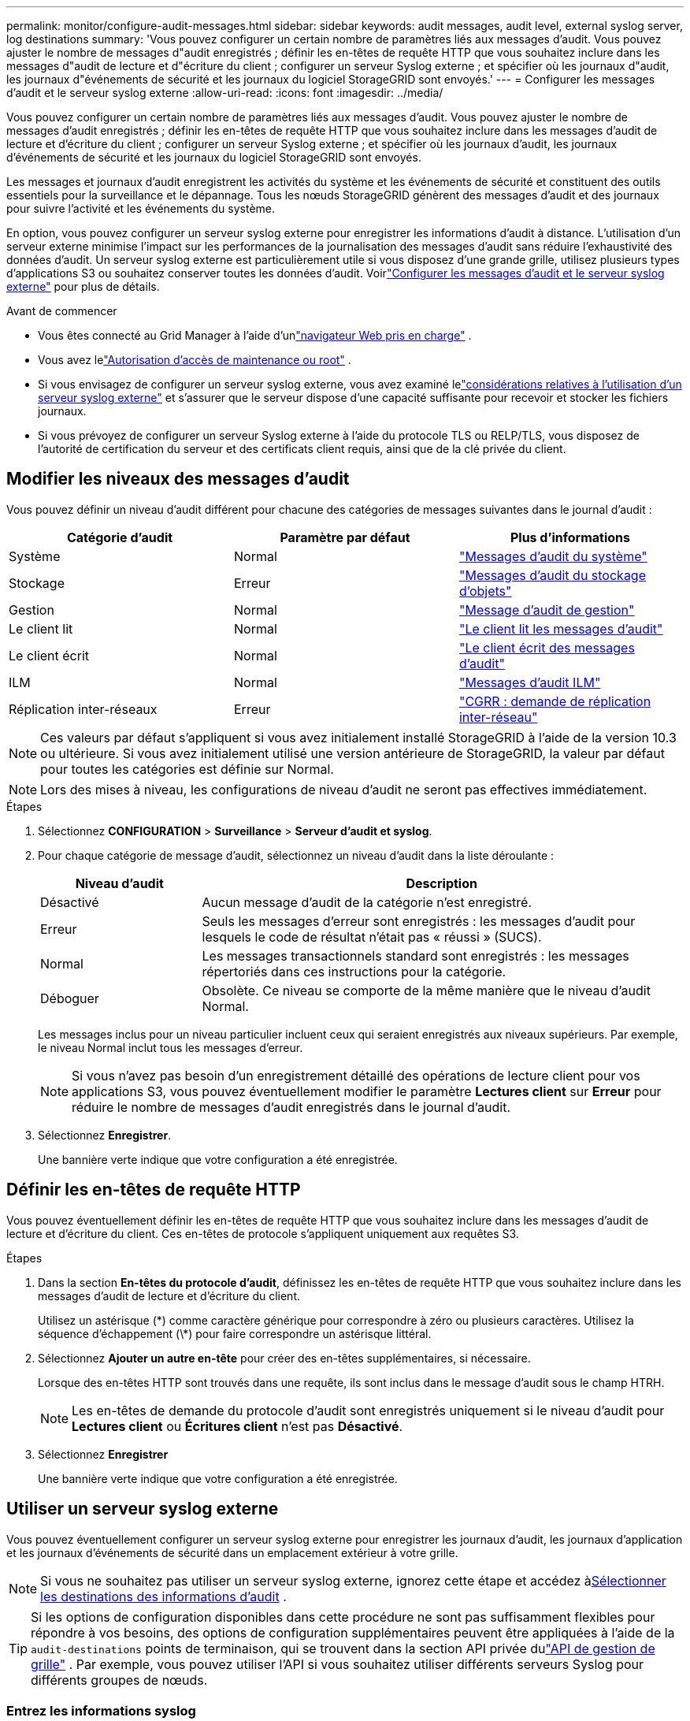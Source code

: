 ---
permalink: monitor/configure-audit-messages.html 
sidebar: sidebar 
keywords: audit messages, audit level, external syslog server, log destinations 
summary: 'Vous pouvez configurer un certain nombre de paramètres liés aux messages d’audit.  Vous pouvez ajuster le nombre de messages d"audit enregistrés ; définir les en-têtes de requête HTTP que vous souhaitez inclure dans les messages d"audit de lecture et d"écriture du client ; configurer un serveur Syslog externe ; et spécifier où les journaux d"audit, les journaux d"événements de sécurité et les journaux du logiciel StorageGRID sont envoyés.' 
---
= Configurer les messages d'audit et le serveur syslog externe
:allow-uri-read: 
:icons: font
:imagesdir: ../media/


[role="lead"]
Vous pouvez configurer un certain nombre de paramètres liés aux messages d’audit.  Vous pouvez ajuster le nombre de messages d'audit enregistrés ; définir les en-têtes de requête HTTP que vous souhaitez inclure dans les messages d'audit de lecture et d'écriture du client ; configurer un serveur Syslog externe ; et spécifier où les journaux d'audit, les journaux d'événements de sécurité et les journaux du logiciel StorageGRID sont envoyés.

Les messages et journaux d’audit enregistrent les activités du système et les événements de sécurité et constituent des outils essentiels pour la surveillance et le dépannage. Tous les nœuds StorageGRID génèrent des messages d’audit et des journaux pour suivre l’activité et les événements du système.

En option, vous pouvez configurer un serveur syslog externe pour enregistrer les informations d'audit à distance. L’utilisation d’un serveur externe minimise l’impact sur les performances de la journalisation des messages d’audit sans réduire l’exhaustivité des données d’audit. Un serveur syslog externe est particulièrement utile si vous disposez d'une grande grille, utilisez plusieurs types d'applications S3 ou souhaitez conserver toutes les données d'audit. Voirlink:../monitor/considerations-for-external-syslog-server.html["Configurer les messages d'audit et le serveur syslog externe"] pour plus de détails.

.Avant de commencer
* Vous êtes connecté au Grid Manager à l'aide d'unlink:../admin/web-browser-requirements.html["navigateur Web pris en charge"] .
* Vous avez lelink:../admin/admin-group-permissions.html["Autorisation d'accès de maintenance ou root"] .
* Si vous envisagez de configurer un serveur syslog externe, vous avez examiné lelink:../monitor/considerations-for-external-syslog-server.html["considérations relatives à l'utilisation d'un serveur syslog externe"] et s'assurer que le serveur dispose d'une capacité suffisante pour recevoir et stocker les fichiers journaux.
* Si vous prévoyez de configurer un serveur Syslog externe à l'aide du protocole TLS ou RELP/TLS, vous disposez de l'autorité de certification du serveur et des certificats client requis, ainsi que de la clé privée du client.




== Modifier les niveaux des messages d'audit

Vous pouvez définir un niveau d’audit différent pour chacune des catégories de messages suivantes dans le journal d’audit :

[cols="1a,1a,1a"]
|===
| Catégorie d'audit | Paramètre par défaut | Plus d'informations 


 a| 
Système
 a| 
Normal
 a| 
link:../audit/system-audit-messages.html["Messages d'audit du système"]



 a| 
Stockage
 a| 
Erreur
 a| 
link:../audit/object-storage-audit-messages.html["Messages d'audit du stockage d'objets"]



 a| 
Gestion
 a| 
Normal
 a| 
link:../audit/management-audit-message.html["Message d'audit de gestion"]



 a| 
Le client lit
 a| 
Normal
 a| 
link:../audit/client-read-audit-messages.html["Le client lit les messages d'audit"]



 a| 
Le client écrit
 a| 
Normal
 a| 
link:../audit/client-write-audit-messages.html["Le client écrit des messages d'audit"]



 a| 
ILM
 a| 
Normal
 a| 
link:../audit/ilm-audit-messages.html["Messages d'audit ILM"]



 a| 
Réplication inter-réseaux
 a| 
Erreur
 a| 
link:../audit/cgrr-cross-grid-replication-request.html["CGRR : demande de réplication inter-réseau"]

|===

NOTE: Ces valeurs par défaut s'appliquent si vous avez initialement installé StorageGRID à l'aide de la version 10.3 ou ultérieure.  Si vous avez initialement utilisé une version antérieure de StorageGRID, la valeur par défaut pour toutes les catégories est définie sur Normal.


NOTE: Lors des mises à niveau, les configurations de niveau d’audit ne seront pas effectives immédiatement.

.Étapes
. Sélectionnez *CONFIGURATION* > *Surveillance* > *Serveur d'audit et syslog*.
. Pour chaque catégorie de message d’audit, sélectionnez un niveau d’audit dans la liste déroulante :
+
[cols="1a,3a"]
|===
| Niveau d'audit | Description 


 a| 
Désactivé
 a| 
Aucun message d'audit de la catégorie n'est enregistré.



 a| 
Erreur
 a| 
Seuls les messages d'erreur sont enregistrés : les messages d'audit pour lesquels le code de résultat n'était pas « réussi » (SUCS).



 a| 
Normal
 a| 
Les messages transactionnels standard sont enregistrés : les messages répertoriés dans ces instructions pour la catégorie.



 a| 
Déboguer
 a| 
Obsolète.  Ce niveau se comporte de la même manière que le niveau d’audit Normal.

|===
+
Les messages inclus pour un niveau particulier incluent ceux qui seraient enregistrés aux niveaux supérieurs.  Par exemple, le niveau Normal inclut tous les messages d’erreur.

+

NOTE: Si vous n'avez pas besoin d'un enregistrement détaillé des opérations de lecture client pour vos applications S3, vous pouvez éventuellement modifier le paramètre *Lectures client* sur *Erreur* pour réduire le nombre de messages d'audit enregistrés dans le journal d'audit.

. Sélectionnez *Enregistrer*.
+
Une bannière verte indique que votre configuration a été enregistrée.





== Définir les en-têtes de requête HTTP

Vous pouvez éventuellement définir les en-têtes de requête HTTP que vous souhaitez inclure dans les messages d'audit de lecture et d'écriture du client. Ces en-têtes de protocole s'appliquent uniquement aux requêtes S3.

.Étapes
. Dans la section *En-têtes du protocole d'audit*, définissez les en-têtes de requête HTTP que vous souhaitez inclure dans les messages d'audit de lecture et d'écriture du client.
+
Utilisez un astérisque (\*) comme caractère générique pour correspondre à zéro ou plusieurs caractères.  Utilisez la séquence d'échappement (\*) pour faire correspondre un astérisque littéral.

. Sélectionnez *Ajouter un autre en-tête* pour créer des en-têtes supplémentaires, si nécessaire.
+
Lorsque des en-têtes HTTP sont trouvés dans une requête, ils sont inclus dans le message d'audit sous le champ HTRH.

+

NOTE: Les en-têtes de demande du protocole d'audit sont enregistrés uniquement si le niveau d'audit pour *Lectures client* ou *Écritures client* n'est pas *Désactivé*.

. Sélectionnez *Enregistrer*
+
Une bannière verte indique que votre configuration a été enregistrée.





== [[use-external-syslog-server]]Utiliser un serveur syslog externe

Vous pouvez éventuellement configurer un serveur syslog externe pour enregistrer les journaux d'audit, les journaux d'application et les journaux d'événements de sécurité dans un emplacement extérieur à votre grille.


NOTE: Si vous ne souhaitez pas utiliser un serveur syslog externe, ignorez cette étape et accédez à<<select-audit-information-destinations,Sélectionner les destinations des informations d'audit>> .


TIP: Si les options de configuration disponibles dans cette procédure ne sont pas suffisamment flexibles pour répondre à vos besoins, des options de configuration supplémentaires peuvent être appliquées à l'aide de la `audit-destinations` points de terminaison, qui se trouvent dans la section API privée dulink:../admin/using-grid-management-api.html["API de gestion de grille"] .  Par exemple, vous pouvez utiliser l’API si vous souhaitez utiliser différents serveurs Syslog pour différents groupes de nœuds.



=== Entrez les informations syslog

Accédez à l’assistant de configuration du serveur Syslog externe et fournissez les informations dont StorageGRID a besoin pour accéder au serveur Syslog externe.

.Étapes
. Depuis la page Serveur d’audit et syslog, sélectionnez *Configurer un serveur syslog externe*. Ou, si vous avez déjà configuré un serveur syslog externe, sélectionnez *Modifier le serveur syslog externe*.
+
L'assistant de configuration du serveur syslog externe s'affiche.

. Pour l'étape *Saisir les informations syslog* de l'assistant, saisissez un nom de domaine complet valide ou une adresse IPv4 ou IPv6 pour le serveur syslog externe dans le champ *Hôte*.
. Saisissez le port de destination sur le serveur syslog externe (doit être un entier compris entre 1 et 65535). Le port par défaut est 514.
. Sélectionnez le protocole utilisé pour envoyer les informations d’audit au serveur syslog externe.
+
L'utilisation de *TLS* ou *RELP/TLS* est recommandée.  Vous devez télécharger un certificat de serveur pour utiliser l’une de ces options.  L'utilisation de certificats permet de sécuriser les connexions entre votre grille et le serveur syslog externe. Pour plus d'informations, consultez la section link:../admin/using-storagegrid-security-certificates.html["Gérer les certificats de sécurité"] .

+
Toutes les options de protocole nécessitent la prise en charge et la configuration du serveur syslog externe.  Vous devez choisir une option compatible avec le serveur syslog externe.

+

NOTE: Le protocole de journalisation des événements fiable (RELP) étend les fonctionnalités du protocole Syslog pour fournir une livraison fiable des messages d'événements.  L’utilisation de RELP peut aider à éviter la perte d’informations d’audit si votre serveur syslog externe doit redémarrer.

. Sélectionnez *Continuer*.
. [[attach-certificate]]Si vous avez sélectionné *TLS* ou *RELP/TLS*, téléchargez les certificats d'autorité de certification du serveur, le certificat client et la clé privée du client.
+
.. Sélectionnez *Parcourir* pour le certificat ou la clé que vous souhaitez utiliser.
.. Sélectionnez le certificat ou le fichier clé.
.. Sélectionnez *Ouvrir* pour télécharger le fichier.
+
Une coche verte apparaît à côté du nom du certificat ou du fichier de clé, vous informant qu'il a été téléchargé avec succès.



. Sélectionnez *Continuer*.




=== Gérer le contenu du syslog

Vous pouvez sélectionner les informations à envoyer au serveur syslog externe.

.Étapes
. Pour l’étape *Gérer le contenu syslog* de l’assistant, sélectionnez chaque type d’informations d’audit que vous souhaitez envoyer au serveur syslog externe.
+
** *Envoyer les journaux d'audit* : envoie les événements StorageGRID et les activités système
** *Envoyer des événements de sécurité* : envoie des événements de sécurité tels que lorsqu'un utilisateur non autorisé tente de se connecter ou lorsqu'un utilisateur se connecte en tant que root
** *Envoyer les journaux d'application* : Envoielink:../monitor/storagegrid-software-logs.html["Fichiers journaux du logiciel StorageGRID"] utile pour le dépannage, notamment :
+
*** `bycast-err.log`
*** `bycast.log`
*** `jaeger.log`
*** `nms.log`(Nœuds d'administration uniquement)
*** `prometheus.log`
*** `raft.log`
*** `hagroups.log`


** *Envoyer les journaux d'accès* : envoie les journaux d'accès HTTP pour les demandes externes à Grid Manager, Tenant Manager, aux points de terminaison d'équilibrage de charge configurés et aux demandes de fédération de grille à partir de systèmes distants.


. Utilisez les menus déroulants pour sélectionner la gravité et la facilité (type de message) pour chaque catégorie d'informations d'audit que vous souhaitez envoyer.
+
La définition des valeurs de gravité et d'installation peut vous aider à regrouper les journaux de manière personnalisable pour une analyse plus facile.

+
.. Pour *Gravité*, sélectionnez *Passthrough* ou sélectionnez une valeur de gravité comprise entre 0 et 7.
+
Si vous sélectionnez une valeur, la valeur sélectionnée sera appliquée à tous les messages de ce type.  Les informations sur les différentes gravités seront perdues si vous remplacez la gravité par une valeur fixe.

+
[cols="1a,3a"]
|===
| Gravité | Description 


 a| 
Passage
 a| 
Chaque message envoyé au syslog externe doit avoir la même valeur de gravité que lorsqu'il a été enregistré localement sur le nœud :

*** Pour les journaux d’audit, la gravité est « info ».
*** Pour les événements de sécurité, les valeurs de gravité sont générées par la distribution Linux sur les nœuds.
*** Pour les journaux d'application, les niveaux de gravité varient entre « info » et « avis », selon le problème.  Par exemple, l'ajout d'un serveur NTP et la configuration d'un groupe HA donnent une valeur « info », tandis que l'arrêt intentionnel du service SSM ou RSM donne une valeur « notice ».
*** Pour les journaux d'accès, la gravité est « info ».




 a| 
0
 a| 
Urgence : le système est inutilisable



 a| 
1
 a| 
Alerte : des mesures doivent être prises immédiatement



 a| 
2
 a| 
Critique : Conditions critiques



 a| 
3
 a| 
Erreur : conditions d'erreur



 a| 
4
 a| 
Avertissement : Conditions d'avertissement



 a| 
5
 a| 
Avis : État normal mais significatif



 a| 
6
 a| 
Informationnel : Messages d'information



 a| 
7
 a| 
Débogage : messages de niveau débogage

|===
.. Pour *Facilty*, sélectionnez *Passthrough* ou sélectionnez une valeur d'installation comprise entre 0 et 23.
+
Si vous sélectionnez une valeur, elle sera appliquée à tous les messages de ce type.  Les informations sur les différentes installations seront perdues si vous remplacez l'installation par une valeur fixe.

+
[cols="1a,3a"]
|===
| Facilité | Description 


 a| 
Passage
 a| 
Chaque message envoyé au syslog externe doit avoir la même valeur de fonctionnalité que lorsqu'il a été enregistré localement sur le nœud :

*** Pour les journaux d'audit, l'installation envoyée au serveur syslog externe est « local7 ».
*** Pour les événements de sécurité, les valeurs des installations sont générées par la distribution Linux sur les nœuds.
*** Pour les journaux d’application, les journaux d’application envoyés au serveur syslog externe ont les valeurs de fonctionnalité suivantes :
+
**** `bycast.log`: utilisateur ou démon
**** `bycast-err.log`: utilisateur, démon, local3 ou local4
**** `jaeger.log`: local2
**** `nms.log`: local3
**** `prometheus.log`: local4
**** `raft.log`: local5
**** `hagroups.log`: local6


*** Pour les journaux d'accès, l'installation envoyée au serveur syslog externe est « local0 ».




 a| 
0
 a| 
kern (messages du noyau)



 a| 
1
 a| 
utilisateur (messages au niveau de l'utilisateur)



 a| 
2
 a| 
mail



 a| 
3
 a| 
démon (démons système)



 a| 
4
 a| 
auth (messages de sécurité/autorisation)



 a| 
5
 a| 
syslog (messages générés en interne par syslogd)



 a| 
6
 a| 
lpr (sous-système d'imprimante en ligne)



 a| 
7
 a| 
actualités (sous-système d'actualités du réseau)



 a| 
8
 a| 
UUCP



 a| 
9
 a| 
cron (démon d'horloge)



 a| 
10
 a| 
sécurité (messages de sécurité/autorisation)



 a| 
11
 a| 
FTP



 a| 
12
 a| 
NTP



 a| 
13
 a| 
logaudit (audit des journaux)



 a| 
14
 a| 
logalert (alerte de journal)



 a| 
15
 a| 
horloge (démon d'horloge)



 a| 
16
 a| 
local0



 a| 
17
 a| 
local1



 a| 
18
 a| 
local2



 a| 
19
 a| 
local3



 a| 
20
 a| 
local4



 a| 
21
 a| 
local5



 a| 
22
 a| 
local6



 a| 
23
 a| 
local7

|===


. Sélectionnez *Continuer*.




=== Envoyer des messages de test

Avant de commencer à utiliser un serveur syslog externe, vous devez demander à tous les nœuds de votre grille d'envoyer des messages de test au serveur syslog externe.  Vous devez utiliser ces messages de test pour vous aider à valider l’ensemble de votre infrastructure de collecte de journaux avant de vous engager à envoyer des données au serveur syslog externe.


CAUTION: N'utilisez pas la configuration du serveur syslog externe tant que vous n'avez pas confirmé que le serveur syslog externe a reçu un message de test de chaque nœud de votre grille et que le message a été traité comme prévu.

.Étapes
. Si vous ne souhaitez pas envoyer de messages de test parce que vous êtes certain que votre serveur syslog externe est correctement configuré et peut recevoir des informations d'audit de tous les nœuds de votre grille, sélectionnez *Ignorer et terminer*.
+
Une bannière verte indique que la configuration a été enregistrée.

. Sinon, sélectionnez *Envoyer des messages de test* (recommandé).
+
Les résultats des tests apparaissent en continu sur la page jusqu'à ce que vous arrêtiez le test.  Pendant que le test est en cours, vos messages d’audit continuent d’être envoyés vers vos destinations précédemment configurées.

. Si vous recevez des erreurs, corrigez-les et sélectionnez à nouveau *Envoyer des messages de test*.
+
Voirlink:../troubleshoot/troubleshooting-syslog-server.html["Dépanner un serveur syslog externe"] pour vous aider à résoudre les erreurs.

. Attendez de voir une bannière verte indiquant que tous les nœuds ont réussi les tests.
. Vérifiez votre serveur syslog pour déterminer si les messages de test sont reçus et traités comme prévu.
+

NOTE: Si vous utilisez UDP, vérifiez l’ensemble de votre infrastructure de collecte de journaux. Le protocole UDP ne permet pas une détection d’erreur aussi rigoureuse que les autres protocoles.

. Sélectionnez *Arrêter et terminer*.
+
Vous êtes renvoyé à la page *Serveur d'audit et syslog*.  Une bannière verte indique que la configuration du serveur syslog a été enregistrée.

+

NOTE: Les informations d'audit StorageGRID ne sont pas envoyées au serveur Syslog externe tant que vous n'avez pas sélectionné une destination incluant le serveur Syslog externe.





== Sélectionner les destinations des informations d'audit

Vous pouvez spécifier où se trouvent les journaux d'audit, les journaux d'événements de sécurité etlink:../monitor/storagegrid-software-logs.html["Journaux du logiciel StorageGRID"] sont envoyés.

[NOTE]
====
StorageGRID utilise par défaut les destinations d'audit des nœuds locaux et stocke les informations d'audit dans `/var/local/log/localaudit.log` .

Lors de l'utilisation `/var/local/log/localaudit.log` , les entrées du journal d'audit du Grid Manager et du Tenant Manager peuvent être envoyées à un nœud de stockage.  Vous pouvez trouver quel nœud contient les entrées les plus récentes en utilisant le `run-each-node --parallel "zgrep MGAU /var/local/log/localaudit.log | tail"` commande.

Certaines destinations ne sont disponibles que si vous avez configuré un serveur syslog externe.

====
.Étapes
. Sur la page Serveur d’audit et syslog, sélectionnez la destination des informations d’audit.
+

TIP: *Les nœuds locaux uniquement* et le *serveur syslog externe* offrent généralement de meilleures performances.

+
[cols="1a,2a"]
|===
| Option | Description 


 a| 
Nœuds locaux uniquement (par défaut)
 a| 
Les messages d’audit, les journaux d’événements de sécurité et les journaux d’application ne sont pas envoyés aux nœuds d’administration. Au lieu de cela, ils sont enregistrés uniquement sur les nœuds qui les ont générés (« le nœud local »). Les informations d’audit générées sur chaque nœud local sont stockées dans `/var/local/log/localaudit.log` .

*Remarque* : StorageGRID supprime périodiquement les journaux locaux dans une rotation pour libérer de l'espace. Lorsque le fichier journal d'un nœud atteint 1 Go, le fichier existant est enregistré et un nouveau fichier journal est démarré. La limite de rotation du journal est de 21 fichiers. Lorsque la 22e version du fichier journal est créée, le fichier journal le plus ancien est supprimé. En moyenne, environ 20 Go de données de journal sont stockés sur chaque nœud.



 a| 
Nœuds d'administration/nœuds locaux
 a| 
Les messages d’audit sont envoyés au journal d’audit sur les nœuds d’administration, et les journaux d’événements de sécurité et les journaux d’application sont stockés sur les nœuds qui les ont générés.  Les informations d'audit sont stockées dans les fichiers suivants :

** Nœuds d'administration (principaux et non principaux) : `/var/local/audit/export/audit.log`
** Tous les nœuds : Le `/var/local/log/localaudit.log` le fichier est généralement vide ou manquant.  Il peut contenir des informations secondaires, comme une copie supplémentaire de certains messages.




 a| 
Serveur syslog externe
 a| 
Les informations d'audit sont envoyées à un serveur syslog externe et enregistrées sur les nœuds locaux(`/var/local/log/localaudit.log` ). Le type d’informations envoyées dépend de la façon dont vous avez configuré le serveur syslog externe. Cette option est activée uniquement après avoir configuré un serveur syslog externe.



 a| 
Nœud d'administration et serveur syslog externe
 a| 
Les messages d'audit sont envoyés au journal d'audit(`/var/local/audit/export/audit.log` ) sur les nœuds d'administration, et les informations d'audit sont envoyées au serveur syslog externe et enregistrées sur le nœud local(`/var/local/log/localaudit.log` ). Le type d’informations envoyées dépend de la façon dont vous avez configuré le serveur syslog externe. Cette option est activée uniquement après avoir configuré un serveur syslog externe.

|===
. Sélectionnez *Enregistrer*.
+
Un message d'avertissement apparaît.

. Sélectionnez *OK* pour confirmer que vous souhaitez modifier la destination des informations d’audit.
+
Une bannière verte indique que la configuration d'audit a été enregistrée.

+
Les nouveaux journaux sont envoyés aux destinations que vous avez sélectionnées.  Les journaux existants restent à leur emplacement actuel.


